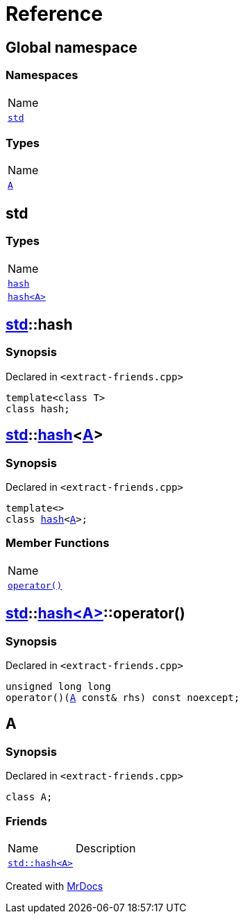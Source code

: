 = Reference
:mrdocs:

[#index]
== Global namespace

=== Namespaces

[cols=1]
|===
| Name
| link:#std[`std`] 
|===

=== Types

[cols=1]
|===
| Name
| link:#A[`A`] 
|===

[#std]
== std

=== Types

[cols=1]
|===
| Name
| link:#std-hash-03[`hash`] 
| link:#std-hash-08[`hash&lt;A&gt;`] 
|===

[#std-hash-03]
== link:#std[std]::hash

=== Synopsis

Declared in `&lt;extract&hyphen;friends&period;cpp&gt;`

[source,cpp,subs="verbatim,replacements,macros,-callouts"]
----
template&lt;class T&gt;
class hash;
----

[#std-hash-08]
== link:#std[std]::link:#std-hash-03[hash]&lt;link:#A[A]&gt;

=== Synopsis

Declared in `&lt;extract&hyphen;friends&period;cpp&gt;`

[source,cpp,subs="verbatim,replacements,macros,-callouts"]
----
template&lt;&gt;
class link:#std-hash-03[hash]&lt;link:#A[A]&gt;;
----

=== Member Functions

[cols=1]
|===
| Name
| link:#std-hash-08-operator_call[`operator()`] 
|===

[#std-hash-08-operator_call]
== link:#std[std]::link:#std-hash-08[hash&lt;A&gt;]::operator()

=== Synopsis

Declared in `&lt;extract&hyphen;friends&period;cpp&gt;`

[source,cpp,subs="verbatim,replacements,macros,-callouts"]
----
unsigned long long
operator()(link:#A[A] const& rhs) const noexcept;
----

[#A]
== A

=== Synopsis

Declared in `&lt;extract&hyphen;friends&period;cpp&gt;`

[source,cpp,subs="verbatim,replacements,macros,-callouts"]
----
class A;
----

=== Friends

[cols=2]
|===
| Name
| Description
| `link:#std-hash-08[std::hash&lt;A&gt;]`
| 
|===


[.small]#Created with https://www.mrdocs.com[MrDocs]#
